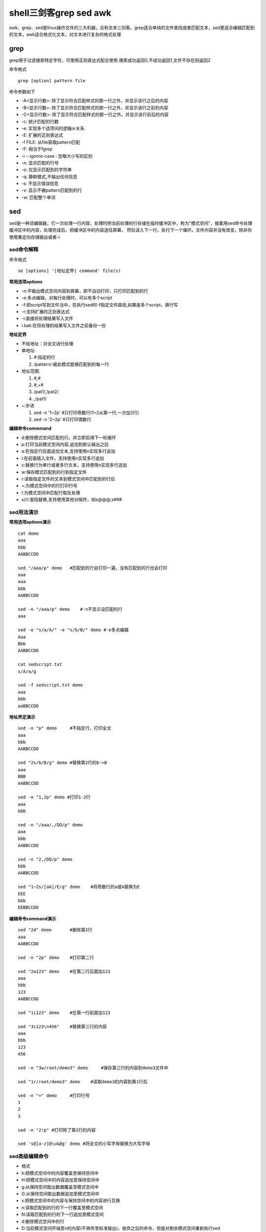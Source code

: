 shell三剑客grep sed awk
========================

awk、grep、sed是linux操作文件的三大利器，合称文本三剑客。grep适合单纯的文件查找或者匹配文本，sed更适合编辑匹配到的文本，awk适合格式化文本，对文本进行复杂的格式处理

grep
----

grep用于过滤搜索特定字符，可使用正则表达式配合使用.搜索成功返回0,不成功返回1,文件不存在则返回2

命令格式

::

    grep [option] pattern file

命令参数如下

- -A<显示行数>: 除了显示符合匹配样式的那一行之外，并显示该行之后的内容
- -B<显示行数>: 除了显示符合匹配样式的那一行之外，并显示该行之前的内容
- -C<显示行数>: 除了显示符合匹配样式的那一行之外，并显示该行前后的内容
- -c: 统计匹配的行数
- -e: 实现多个选项间的逻辑or关系
- -E: 扩展的正则表达式
- -f FILE: 从file获取pattern匹配
- -F: 相当于fgrep
- -i --igonre-case : 忽略大小写的区别
- -n: 显示匹配的行号
- -o: 仅显示匹配到的字符串
- -q: 静默模式,不输出任何信息
- -s: 不显示错误信息
- -v: 显示不被pattern匹配到的行
- -w: 匹配整个单词


sed
----

sed是一种流编辑器，它一次处理一行内容，处理时把当前处理的行存储在临时缓冲区中，称为"模式空间"，接着用sed命令处理缓冲区中的内容，处理完成后，把缓冲区中的内容送往屏幕，
然后读入下一行，执行下一个循环。文件内容并没有改变，除非你使用重定向存储输出或者-i

sed命令解释
^^^^^^^^^^^

命令格式

::

    se [options] '[地址定界] command' file(s)

**常用选项options**

- -n:不输出模式空间内容到屏幕，即不自动打印，只打印匹配到的行
- -e:多点编辑，对每行处理时，可以有多个script
- -f:把script写到文件当中，在执行sed时-f指定文件路径,如果是多个script，换行写
- -r:支持扩展的正则表达式
- -i:直接将处理结果写入文件
- i.bak:在将处理的结果写入文件之前备份一份

**地址定界**

- 不给地址：对全文进行处理
- 单地址:

  1. #:指定的行

  #. /pattern/:被此模式能够匹配到的每一行

- 地址范围:

  1. #,#

  #. #,+#

  #. /pat1/,/pat2/

  #. ,/pat1/

- ~:步进

  1. sed -n '1~2p'  #只打印奇数行(1~2从第一行,一次加2行)

  2. sed -n '2~2p'  #只打印偶数行

**编辑命令commmand**

- d:删除模式空间匹配的行，并立即启用下一轮循环
- p:打印当前模式空间内容,追加到默认输出之后
- a:在指定行后面追加文本,支持使用\n实现多行追加
- i:在前面插入文件，支持使用\n实现多行追加
- c:替换行为单行或者多行文本，支持使用\n实现多行追加
- w:保存模式匹配到的行到指定文件
- r:读取指定文件的文本到模式空间中匹配到的行后
- =:为模式空间中的行打印行号
- !:为模式空间中匹配行取反处理
- s///:查找替换,支持使用其他分隔符，如s@@@,s###


sed用法演示
^^^^^^^^^^^

**常用选项options演示** 

::

    cat demo
    aaa
    bbb
    AABBCCDD

    sed "/aaa/p" demo   #匹配到的行会打印一遍，没有匹配到的行也会打印
    aaa
    aaa
    bbb
    AABBCCDD

    sed -n "/aaa/p" demo    #-n不显示没匹配的行
    aaa

    sed -e "s/a/A/" -e "s/b/B/" demo #-e多点编辑
    Aaa
    Bbb
    AABBCCDD

    cat sedscript.txt
    s/A/a/g

    sed -f sedscript.txt demo
    aaa
    bbb
    aaBBCCDD

**地址界定演示**

::

    sed -n "p" demo     #不指定行，打印全文
    aaa
    bbb 
    AABBCCDD

    sed "2s/b/B/g" demo #替换第2行的b->B
    aaa
    BBB
    AABBCCDD

    sed -n "1,2p" demo #打印1-2行
    aaa
    bbb

    sed -n "/aaa/,/DD/p" demo
    aaa
    bbb
    AABBCCDD

    sed -n "2,/DD/p" demo
    bbb
    AABBCCDD

    sed "1~2s/[aA]/E/g" demo    #将奇数行的a或A替换为E
    EEE
    bbb
    EEBBCCDD

**编辑命令command演示**

::

    sed "2d" demo       #删除第2行
    aaa
    AABBCCDD

    sed -n "2p" demo    #打印第二行

    sed "2a123" demo    #在第二行后面加123
    aaa
    bbb
    123
    AABBCCDD

    sed "1i123" demo    #在第一行前面加123

    sed "3c123\n456"    #替换第三行的内容
    aaa
    bbb
    123
    456

    sed -n "3w/root/demo3" demo     #保存第三行的内容到demo3文件中

    sed "1r/root/demo3" demo    #读取demo3的内容到第1行后

    sed -n "=" demo     #打印行号
    1
    2
    3

    sed -n "2!p" #打印除了第2行的内容

    sed 's@[a-z]@\u&@g' demo #将全文的小写字母替换为大写字母


sed高级编辑命令
^^^^^^^^^^^^^^^

- 格式

- h:把模式空间中的内容覆盖至保持空间中
- H:把模式空间中的内容追加至保持空间中
- g:从保持空间取出数据覆盖至模式空间中
- G:从保持空间取出数据追加至模式空间中
- x:把模式空间中的内容与保持空间中的内容进行互换
- n:读取匹配到的行的下一行覆盖至模式空间
- N:读取匹配到的行的下一行追加至模式空间
- d:删除模式空间中的行
- D:当前模式空间开端至\n的内容(不再传至标准输出)，放弃之后的命令，但是对剩余模式空间重新执行sed

**案例**

::

    cat num.txt
    One
    Two
    Three

    sed '1!G;h;$!d' num
    Three
    Two
    One

示意图如下所示:

.. image::
   res/sed.png

.. note::
    保持空间是模式空间一个临时存放数据的缓冲区，协助模式空间进行数据处理

**演示**

::

    seq 99 | sed -n "n;p"   #打印偶数行
    2 
    4
    6
    8

    seq 9 | sed "1!G;h;$!d"     #倒序显示

    seq 9 | sed 'H;n;d' #显示奇数行

    seq 9 | sed "N:D" #显示最后一行

    seq 9 | sed "G" #每行之间加空行

    seq 9 | sed "g" #把每行内容替换为空行

awk
----

awk是一种编程语言，用于在linux/unix下对文本和数据进行处理,数据可以来自标准输入(stdin)、一个或者多个文件或其他命令的输出。它支持用户自定义函数和动态正则表达式等先进功能，
可以在命令行使用也可以作为脚本使用

语法

::

    awk [options] 'program' var=value file...
    awk [options] -f programfile var=value file...
    awk [options] 'BEGIN{ action;... } pattern{ action;... } END{ actions;.. }' file...

**常用命令选项**

- -F fs:fs指定输入分隔符,fs可以是字符串或正则表达式
- -v var=value:赋值一个用户定义变量，将外部变量传递给awk
- -f scriptfile:从脚本文件中读取awk命令

awk变量
^^^^^^^

变量:内置变量和自定义变量,每个变量前加-v命令选项

内置变量
""""""""

1) 格式

- FS:输入字段分隔符,默认为空白字符
- OFS:输出字段分隔符，默认为空白字符
- RS:输入记录分隔符，指定输入时的换行符，原换行符仍有效
- ORS:输出记录分隔符，输出时用指定符号代替换行符
- NF:字段数量，共有多少字段，$NF引用最后一列
- NR:行号，后可跟多个文件，第二个文件行号继续从第一个文件最后行号开始
- FNR:各文件分别计数，行号
- FILENAME:当前文件名
- ARGC:命令行参数个数
- ARGV:数组，保存的是命令行所给定的各参数，查看参数

演示

::

    cat awkdemo
    hello:world
    linux:redhat:lalala:hahaha
    along:love:youou

    awk -v FS=':' '{print $1,$2}' awkdemo   #FS指定输入分隔符

    awk -v FS=':' OFS="----" '{print $1,$2}' awkdemo #OFS指定输出分隔符

    awk -v RS=':' '{print $1,$2}' awkdemo 

    awk -F: '{print NF}' awkdemo

    awk -F: '{print $(NF-1)' awkdemo    #显示倒数第2列

    awk END'{print NR} awkdemo  #统计行号

自定义变量
""""""""""

自定义变量区分大小写

::

    -v var=value
    
    awk v name="ywg" -F: 'print name":"$0' awkdemo


pintf命令
^^^^^^^^^

格式：

::
    
    pritnf "FORMAT", item1,item2,...

1) 必须指定FORMAT

2) 不会自动换行，需要显示给出换行控制符,\n

3) FORMAT中需要分别为后面每个item指定格式符

格式符：与item一一对应

- %c:显示字符的ADCII码
- %d,%i:显示十进制整数
- %e,%E:显示科学计数法数值
- %f:显示为浮点数,小数, %5.1f带整数、小数，整数5位小数1位
- %g,%G:以科学计数法或浮点形式显示数值
- %s:显示字符串
- %u:无符号整数
- %%:显示%自身

::

    awk -F: '{printf "%20s----%u\n",$1,$3}' /etc/passwd

    awk -F: '{printf "%-20s----%-u\n",$1,$3}' /etc/passwd   #使用-进行左对齐


操作符
^^^^^^

格式

- 算数操作符

1. x+y,x-y,x*y,x/y,x^y,x%y

#. -x:转换为负数

#. +x:转换为数值

- 字符串操作符：没有符号的操作符，字符串连接

- 赋值操作符：

1. =,+=,-=,*=,/=,%=,^=

#. ++,--

- 比较操作符

==,!=,>,>=,<=

- 模式匹配符:~:左边和右边是否匹配包含 !~:是否不匹配

- 逻辑操作符:&& || !

- 函数调用:function_name(argu1,argu2,...)

演示
 
模式匹配

::

    df -h | awk -F: '$0 ~ /^\/dev/'     #查询以/dev开头的磁盘信息

    df -h | awk '$0 ~ /^\/dev/{print $(NF-1)"----"$1}'   #只显示磁盘情况和磁盘名

    df -h | awk '/^\/dev/{print $(NF-1)"---"$1}' | awk -F% '$1 > 40'

逻辑操作符

::

    awk -F: '$3>0 && $3<=1000 {print $1,$3}' /etc/passwd

    awk -F: '!($0 ~ /bash$/) {print $1,$3}' /etc/passwd


awk pattern匹配部分
^^^^^^^^^^^^^^^^^^^

根据pattern条件，过滤匹配的行，再做处理

1. 如果未指定：空模式，匹配每一行

#. /regular expression/: 仅处理能够模式匹配到的行,正则，需要用//括起来

#. relational expression: 关系表达式,结果为真才会被处理

   真:结果为非0值，非空字符串

   假：结果为空字符串或0值

#. line ranges:行范围

   startline(起始行),endline(结束行):/part1/,/part2/ 不支持直接给出数字，可以有多段，中间可以有间隔

#. BEGIN/END 模式
   
   BEGIN{}: 仅在开始处理文件中的文本之前执行一次

   END{}: 仅在文本处理完成之后执行


演示

::

    awk -F: '/^h/,/^a/{print $1}' awkdemo.txt

    awk -F: 'BEGIN{print "第一列"}{print $1} END{print "结束"}' awkdemo.txt



awk高阶用法
^^^^^^^^^^^

**控制语句之if else判断**

::

    if(condition){statement;...}[else statement]    #双分支
    if(condition1){statement1;...}else if(condition2)else{statement3}   #多分支

使用场景:对awk取得的整行或某个字段做条件判断

::

    awk -F: '{if($3>10 && $3<1000)print $1,$3}' /etc/passwd

    awk -F: '{if($NF=="/bin/bash") print $1,$NF}' /etc/passwd

    awk -F: '{if($3>==1000) {printf "commmon user: %s\n",$1} else{printf "root or sysuser: %s\n",$1}}' /etc/passwd

**控制语句之while循环**

::

    while(condition){statement;...}

注:条件为真，进入循环；条件为假，退出循环

::

    awk -F: '/^along/{i=1;while(i<=NF){print $i,length($i);i++}}' awkdemo.txt


**控制语句之do while循环**

::

    do {statement;..}while(condition)

注:无论真假，至少会执行一次

::

    awk 'BEGIN{sum=0;i=1;do{sum+=i;i++}while(i<1000);print sum}'


**控制语句之for循环**

::

    for(expr1;expr2;expr3) {statement;...}

特殊用法:遍历数组中的元素

::

    for(var in array) {for-body}


::

    awk -F: '{for(i=1;i<=NF;i++) {print $i,length($i)}}' awkdemo.txt


字符串处理
^^^^^^^^^^^

rand()返回0到1之间一个随机数，需要一个种子srand()，没有种子，一直输出0.237788

::

    awk 'BEGIN{srand(); print rand()}'

    awk 'BEGIN{srand()} {printf int(rand()*100%50)}' #取0-50的随机数

字符串处理:

- length([s]):返回指定字符串的长度
- sub(r,s,[t]):对t字符串进行搜索r表示的模式匹配的内容，并将第一个匹配的内容替换为s
- gsub(r,s,[t]):对t字符串进行搜索r表示的模式匹配的内容，并将全部匹配的内容替换为s
- split(s,array,[r]):以r为分割符切割字符串s并将切割后的结果保存至array所表示的数组中，第一个索引值为1第二个为2


::

    echo "2008:08:08 08:08:08" | awk 'sub(/:/,"-",$1)'

    echo "2008:08:08 08:08:08" | awk 'gsub(/:/,"-",$1)'

    echo "2008:08:08 08:08:08" | awk '{split($0,i,":")}END{for(n in i){print n,i[n]}}'

    
awk自定义函数
^^^^^^^^^^^^^

格式：和bash区别:定义函数中需要加参数，return 返回值不是$?，是相当于echo输出

::

    function name (parm1, parm2, ...)
    {
        statements
        return expression
    }


::

    cat fun.awk
    function max(v1,v2) {
        v1>v2?var=v1:var=v2
        return var
    }
    BEGIN{a=3;b=2;printf max(a,b)}

    awk -f fun.awk


awk可以借助system调用shell命令

::

    awk BEGIN'{system("hostname")}'

awk程序也可以写成脚本，直接调用或执行

::

    cat f1.awk
    #!/bin/awk -f
    {if($3 >= 1000)print $1,$3}

    chmod +x f1.awk

    ./f1.awk -F: /etc/passwd


向awk脚本传递参数

::

    awkfile var=value var2=value2 ... inputfile

.. note::
    在BEGIN过程中不可用，直到首行输入完成以后变量才可使用，可以通过-v参数让awk在BEGIN之前得到变量的值，命令行中每指定一个变量都需要一个-v

